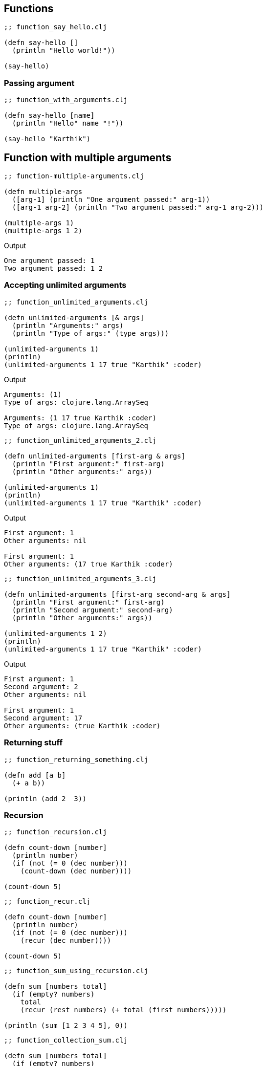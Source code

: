 == Functions

[source, clojure]
----
;; function_say_hello.clj

(defn say-hello []
  (println "Hello world!"))

(say-hello)
----

=== Passing argument

[source, clojure]
----
;; function_with_arguments.clj

(defn say-hello [name]
  (println "Hello" name "!"))

(say-hello "Karthik")
----

== Function with multiple arguments

[source, clojure]
----
;; function-multiple-arguments.clj

(defn multiple-args
  ([arg-1] (println "One argument passed:" arg-1))
  ([arg-1 arg-2] (println "Two argument passed:" arg-1 arg-2)))

(multiple-args 1)
(multiple-args 1 2)
----


Output

----
One argument passed: 1
Two argument passed: 1 2
----

=== Accepting unlimited arguments

[source, clojure]
----
;; function_unlimited_arguments.clj

(defn unlimited-arguments [& args]
  (println "Arguments:" args)
  (println "Type of args:" (type args)))

(unlimited-arguments 1)
(println)
(unlimited-arguments 1 17 true "Karthik" :coder)
----

Output

----
Arguments: (1)
Type of args: clojure.lang.ArraySeq

Arguments: (1 17 true Karthik :coder)
Type of args: clojure.lang.ArraySeq
----


[source, clojure]
----
;; function_unlimited_arguments_2.clj

(defn unlimited-arguments [first-arg & args]
  (println "First argument:" first-arg)
  (println "Other arguments:" args))

(unlimited-arguments 1)
(println)
(unlimited-arguments 1 17 true "Karthik" :coder)
----

Output

----
First argument: 1
Other arguments: nil

First argument: 1
Other arguments: (17 true Karthik :coder)
----

[source, clojure]
----
;; function_unlimited_arguments_3.clj

(defn unlimited-arguments [first-arg second-arg & args]
  (println "First argument:" first-arg)
  (println "Second argument:" second-arg)
  (println "Other arguments:" args))

(unlimited-arguments 1 2)
(println)
(unlimited-arguments 1 17 true "Karthik" :coder)
----

Output

----
First argument: 1
Second argument: 2
Other arguments: nil

First argument: 1
Second argument: 17
Other arguments: (true Karthik :coder)
----

=== Returning stuff

[source, clojure]
----
;; function_returning_something.clj

(defn add [a b]
  (+ a b))

(println (add 2  3))
----


=== Recursion

[source, clojure]
----
;; function_recursion.clj

(defn count-down [number]
  (println number)
  (if (not (= 0 (dec number)))
    (count-down (dec number))))

(count-down 5)
----

[source, clojure]
----
;; function_recur.clj

(defn count-down [number]
  (println number)
  (if (not (= 0 (dec number)))
    (recur (dec number))))

(count-down 5)
----

[source, clojure]
----
;; function_sum_using_recursion.clj

(defn sum [numbers total]
  (if (empty? numbers)
    total
    (recur (rest numbers) (+ total (first numbers)))))

(println (sum [1 2 3 4 5], 0))
----

[source, clojure]
----
;; function_collection_sum.clj

(defn sum [numbers total]
  (if (empty? numbers)
    total
    (recur (rest numbers) (+ total (first numbers)))))

(defn collection-sum [collection]
  (sum collection 0))

(println (collection-sum [1 2 3 4 5]))
----

=== Multimethods

[source, clojure]
----
;; without_multimethods.clj

(defn print-welcome-message [person]
  (cond
    (string? person) (println "Welcome" person)
    (vector? person) (println  "Welcome" (first person) "from" (last person))
    (map? person)    (println "Welcome" (person "name") "from" (person "from"))))

(print-welcome-message "Karthik from Chennai")
(print-welcome-message ["Kalam" "Ramanthapuram"])
(print-welcome-message {"name" "Bharathiyaar" "from" "Yettaiyapuram"})
----

Output

----
Welcome Karthik from Chennai
Welcome Kalam from Ramanthapuram
Welcome Bharathiyaar from Yettaiyapuram
----

[source, clojure]
----
;; with_multimethods.clj

(defn welcome-person [person]
  (cond
    (string? person) :welcome-person-string
    (vector? person) :welcome-person-vector
    (map? person)    :welcome-person-map))

(defmulti print-welcome-message welcome-person)

(defmethod print-welcome-message :welcome-person-string [person]
  (println "Welcome" person))

(defmethod print-welcome-message :welcome-person-vector [person]
  (println  "Welcome" (first person) "from" (last person)))

(defmethod print-welcome-message :welcome-person-map [person]
  (println "Welcome" (person "name") "from" (person "from")))

(print-welcome-message "Karthik from Chennai")
(print-welcome-message ["Kalam" "Ramanthapuram"])
(print-welcome-message {"name" "Bharathiyaar" "from" "Yettaiyapuram"})
----

Output

----
Welcome Karthik from Chennai
Welcome Kalam from Ramanthapuram
Welcome Bharathiyaar from Yettaiyapuram
----

=== Pre and Post Condition Checking

[source, clojure]
----
;; function_pre.clj

(defn sum [a b]
  {:pre [(number? a) (number? b)]}
  (+ a b))

(println (sum 4 5))
;; (println (sum "4" 5)) ;; Thows an error
----

[source, clojure]
----
;; function_post.clj

(defn sum [a b]
  {:post [(number? %)]}
  "45")

(defn sum-without-post [a b]
  "45")

(println (sum-without-post 4 5))
(println (sum 4 5)) ;; ; Assert failed: (number? %)
----

[source, clojure]
----
;; function_pre_post.clj

(defn sum [a b]
  {:pre [(number? a) (number? b)]
   :post [(number? %)]}
  (+ a b))

(println (sum 4 5))
----


=== Docstring

[source, clojure]
----
;; docstring.clj

(defn sum 
  "Adds two numbers passed as arguments.
   
   The argumets should be numbers.

   **Usage**

   ```clojure
   (sum 4 5) ;; returns 9
   ```
  " 
  [a b]
  {:pre [(number? a) (number? b)]}
  (+ a b))

(println (sum 4 5))
----

----
clj꞉user꞉> (doc sum)
-------------------------
user/sum
([a b])
  Adds two numbers passed as arguments.
   
   The argumets should be numbers.

   **Usage**

   ```clojure
   (sum 4 5) ;; returns 9
   ```
  
nil
----

image::images/docstring.png[]

=== Anonymous Functions


[source, clojure]
----
;; anonymous_function.clj

(def print-something
  (fn [something]
    (println something))))

(print-something "something is better than nothing")
----

Output

----
something is better than nothing
----


=== Functions returning functions

[source, clojure]
----
;; function_returning_function.clj

(defn multiplier [multiply-with]
  (fn [number]
    (* number multiply-with)))

(def double-it
  (multiplier 2))

(def triple-it
  (multiplier 3))

(double-it 21)

(triple-it 14)
----


